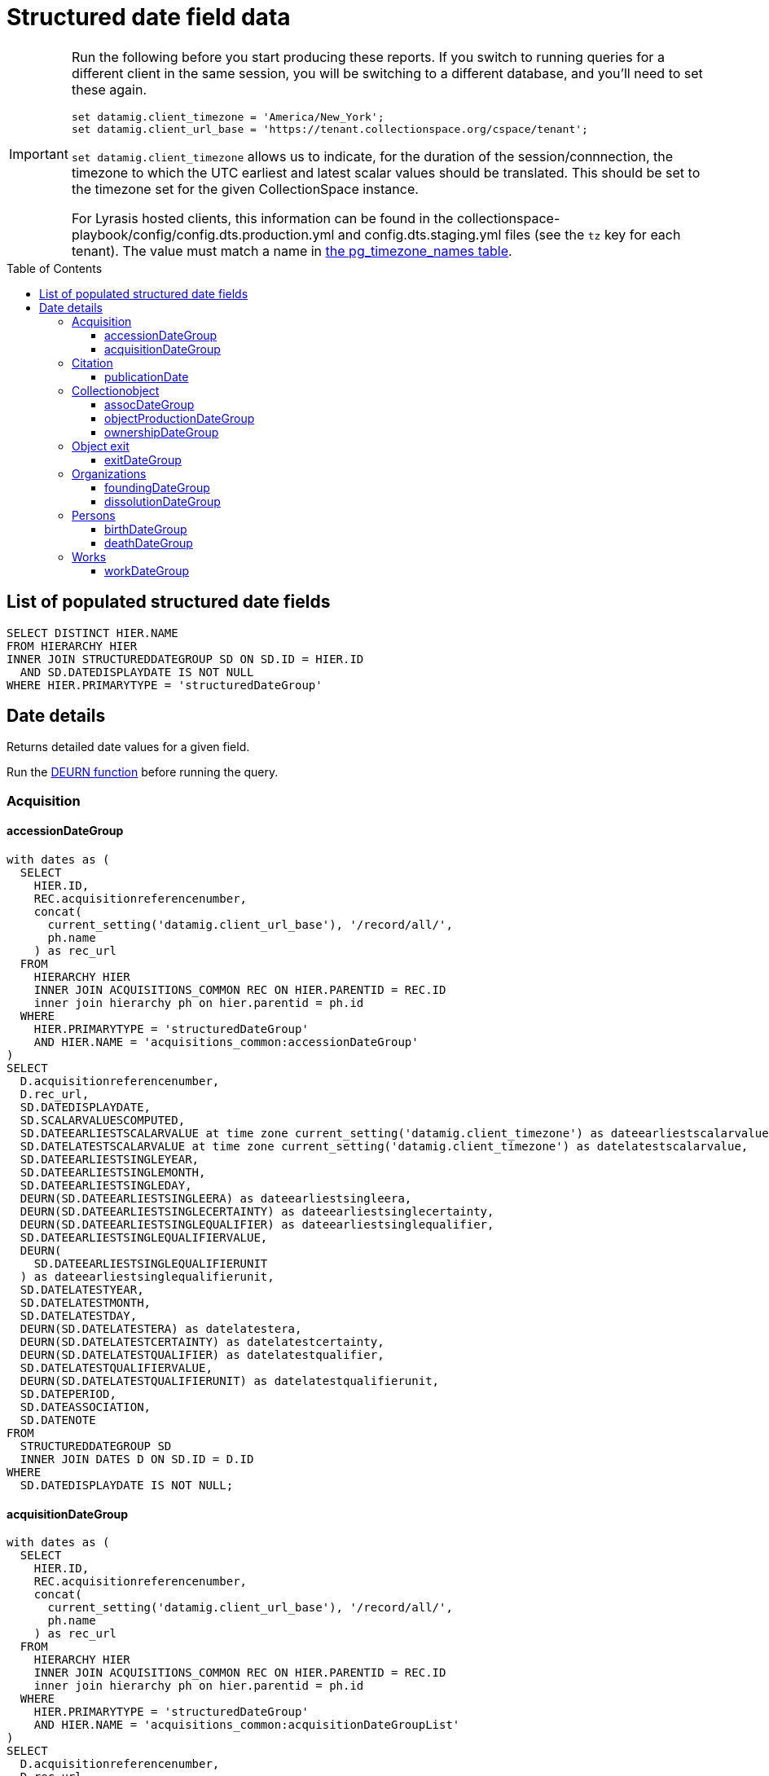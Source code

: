 :toc:
:toc-placement!:
:toclevels: 4

= Structured date field data

[IMPORTANT]
====
Run the following before you start producing these reports. If you switch to running queries for a different client in the same session, you will be switching to a different database, and you'll need to set these again.

[source,sql]
----
set datamig.client_timezone = 'America/New_York';
set datamig.client_url_base = 'https://tenant.collectionspace.org/cspace/tenant';
----

`set datamig.client_timezone` allows us to indicate, for the duration of the session/connnection, the timezone to which the UTC earliest and latest scalar values should be translated. This should be set to the timezone set for the given CollectionSpace instance.

For Lyrasis hosted clients, this information can be found in the collectionspace-playbook/config/config.dts.production.yml and config.dts.staging.yml files (see the `tz` key for each tenant). The value must match a name in https://www.postgresql.org/docs/12/view-pg-timezone-names.html[the pg_timezone_names table].
====

toc::[]

== List of populated structured date fields

[source,sql]
----
SELECT DISTINCT HIER.NAME
FROM HIERARCHY HIER
INNER JOIN STRUCTUREDDATEGROUP SD ON SD.ID = HIER.ID
  AND SD.DATEDISPLAYDATE IS NOT NULL
WHERE HIER.PRIMARYTYPE = 'structuredDateGroup'
----

== Date details

Returns detailed date values for a given field.

Run the https://github.com/lyrasis/collectionspace-sql/blob/main/functions.adoc#deurn[DEURN function] before running the query.

=== Acquisition
==== accessionDateGroup

[source,sql]
----
with dates as (
  SELECT
    HIER.ID,
    REC.acquisitionreferencenumber,
    concat(
      current_setting('datamig.client_url_base'), '/record/all/',
      ph.name
    ) as rec_url
  FROM
    HIERARCHY HIER
    INNER JOIN ACQUISITIONS_COMMON REC ON HIER.PARENTID = REC.ID
    inner join hierarchy ph on hier.parentid = ph.id
  WHERE
    HIER.PRIMARYTYPE = 'structuredDateGroup'
    AND HIER.NAME = 'acquisitions_common:accessionDateGroup'
)
SELECT
  D.acquisitionreferencenumber,
  D.rec_url,
  SD.DATEDISPLAYDATE,
  SD.SCALARVALUESCOMPUTED,
  SD.DATEEARLIESTSCALARVALUE at time zone current_setting('datamig.client_timezone') as dateearliestscalarvalue,
  SD.DATELATESTSCALARVALUE at time zone current_setting('datamig.client_timezone') as datelatestscalarvalue,
  SD.DATEEARLIESTSINGLEYEAR,
  SD.DATEEARLIESTSINGLEMONTH,
  SD.DATEEARLIESTSINGLEDAY,
  DEURN(SD.DATEEARLIESTSINGLEERA) as dateearliestsingleera,
  DEURN(SD.DATEEARLIESTSINGLECERTAINTY) as dateearliestsinglecertainty,
  DEURN(SD.DATEEARLIESTSINGLEQUALIFIER) as dateearliestsinglequalifier,
  SD.DATEEARLIESTSINGLEQUALIFIERVALUE,
  DEURN(
    SD.DATEEARLIESTSINGLEQUALIFIERUNIT
  ) as dateearliestsinglequalifierunit,
  SD.DATELATESTYEAR,
  SD.DATELATESTMONTH,
  SD.DATELATESTDAY,
  DEURN(SD.DATELATESTERA) as datelatestera,
  DEURN(SD.DATELATESTCERTAINTY) as datelatestcertainty,
  DEURN(SD.DATELATESTQUALIFIER) as datelatestqualifier,
  SD.DATELATESTQUALIFIERVALUE,
  DEURN(SD.DATELATESTQUALIFIERUNIT) as datelatestqualifierunit,
  SD.DATEPERIOD,
  SD.DATEASSOCIATION,
  SD.DATENOTE
FROM
  STRUCTUREDDATEGROUP SD
  INNER JOIN DATES D ON SD.ID = D.ID
WHERE
  SD.DATEDISPLAYDATE IS NOT NULL;
----

==== acquisitionDateGroup

[source,sql]
----
with dates as (
  SELECT
    HIER.ID,
    REC.acquisitionreferencenumber,
    concat(
      current_setting('datamig.client_url_base'), '/record/all/',
      ph.name
    ) as rec_url
  FROM
    HIERARCHY HIER
    INNER JOIN ACQUISITIONS_COMMON REC ON HIER.PARENTID = REC.ID
    inner join hierarchy ph on hier.parentid = ph.id
  WHERE
    HIER.PRIMARYTYPE = 'structuredDateGroup'
    AND HIER.NAME = 'acquisitions_common:acquisitionDateGroupList'
)
SELECT
  D.acquisitionreferencenumber,
  D.rec_url,
  SD.DATEDISPLAYDATE,
  SD.SCALARVALUESCOMPUTED,
  SD.DATEEARLIESTSCALARVALUE at time zone current_setting('datamig.client_timezone') as dateearliestscalarvalue,
  SD.DATELATESTSCALARVALUE at time zone current_setting('datamig.client_timezone') as datelatestscalarvalue,
  SD.DATEEARLIESTSINGLEYEAR,
  SD.DATEEARLIESTSINGLEMONTH,
  SD.DATEEARLIESTSINGLEDAY,
  DEURN(SD.DATEEARLIESTSINGLEERA) as dateearliestsingleera,
  DEURN(SD.DATEEARLIESTSINGLECERTAINTY) as dateearliestsinglecertainty,
  DEURN(SD.DATEEARLIESTSINGLEQUALIFIER) as dateearliestsinglequalifier,
  SD.DATEEARLIESTSINGLEQUALIFIERVALUE,
  DEURN(
    SD.DATEEARLIESTSINGLEQUALIFIERUNIT
  ) as dateearliestsinglequalifierunit,
  SD.DATELATESTYEAR,
  SD.DATELATESTMONTH,
  SD.DATELATESTDAY,
  DEURN(SD.DATELATESTERA) as datelatestera,
  DEURN(SD.DATELATESTCERTAINTY) as datelatestcertainty,
  DEURN(SD.DATELATESTQUALIFIER) as datelatestqualifier,
  SD.DATELATESTQUALIFIERVALUE,
  DEURN(SD.DATELATESTQUALIFIERUNIT) as datelatestqualifierunit,
  SD.DATEPERIOD,
  SD.DATEASSOCIATION,
  SD.DATENOTE
FROM
  STRUCTUREDDATEGROUP SD
  INNER JOIN DATES D ON SD.ID = D.ID
WHERE
  SD.DATEDISPLAYDATE IS NOT NULL;
----

=== Citation

==== publicationDate

This is a repeating field list. The parent is the collectionobject record.

[source,sql]
----
with dates as (
  SELECT
    HIER.ID,
    DEURN(REC.REFNAME) AS TERM,
    concat(
      current_setting('datamig.client_url_base'), '/record/all/',
      rechier.name
    ) as rec_url
  FROM
    HIERARCHY HIER
    inner join hierarchy fghier on hier.parentid = fghier.id
    inner join hierarchy rechier on fghier.parentid = rechier.id
    inner join citations_common rec on fghier.parentid = rec.id
  WHERE
    HIER.PRIMARYTYPE = 'structuredDateGroup'
    AND HIER.NAME = 'publicationDate'
)
SELECT
  D.TERM,
  D.rec_url,
  SD.DATEDISPLAYDATE,
  SD.SCALARVALUESCOMPUTED,
  SD.DATEEARLIESTSCALARVALUE at time zone current_setting('datamig.client_timezone') as dateearliestscalarvalue,
  SD.DATELATESTSCALARVALUE at time zone current_setting('datamig.client_timezone') as datelatestscalarvalue,
  SD.DATEEARLIESTSINGLEYEAR,
  SD.DATEEARLIESTSINGLEMONTH,
  SD.DATEEARLIESTSINGLEDAY,
  DEURN(SD.DATEEARLIESTSINGLEERA) as dateearliestsingleera,
  DEURN(SD.DATEEARLIESTSINGLECERTAINTY) as dateearliestsinglecertainty,
  DEURN(SD.DATEEARLIESTSINGLEQUALIFIER) as dateearliestsinglequalifier,
  SD.DATEEARLIESTSINGLEQUALIFIERVALUE,
  DEURN(
    SD.DATEEARLIESTSINGLEQUALIFIERUNIT
  ) as dateearliestsinglequalifierunit,
  SD.DATELATESTYEAR,
  SD.DATELATESTMONTH,
  SD.DATELATESTDAY,
  DEURN(SD.DATELATESTERA) as datelatestera,
  DEURN(SD.DATELATESTCERTAINTY) as datelatestcertainty,
  DEURN(SD.DATELATESTQUALIFIER) as datelatestqualifier,
  SD.DATELATESTQUALIFIERVALUE,
  DEURN(SD.DATELATESTQUALIFIERUNIT) as datelatestqualifierunit,
  SD.DATEPERIOD,
  SD.DATEASSOCIATION,
  SD.DATENOTE
FROM
  STRUCTUREDDATEGROUP SD
  INNER JOIN DATES D ON SD.ID = D.ID
WHERE
  SD.DATEDISPLAYDATE is not null;
----

=== Collectionobject

==== assocDateGroup

This is a field inside a repeating field group. The parent is the group, so the collectionobject is 2 levels up.

[source,sql]
----
with dates as(
  SELECT
    HIER.ID,
    cc.objectnumber,
    concat(
      current_setting('datamig.client_url_base'), '/record/all/',
      objhier.name
    ) as rec_url
  FROM
    HIERARCHY HIER
    inner join hierarchy fghier on hier.parentid = fghier.id
    inner join hierarchy objhier on fghier.parentid = objhier.id
    inner join collectionobjects_common cc on fghier.parentid = cc.id
  WHERE
    HIER.PRIMARYTYPE = 'structuredDateGroup'
    AND HIER.NAME = 'assocStructuredDateGroup'
)
SELECT
  D.OBJECTNUMBER,
  d.rec_url,
  SD.DATEDISPLAYDATE,
  SD.SCALARVALUESCOMPUTED,
  SD.DATEEARLIESTSCALARVALUE at time zone current_setting('datamig.client_timezone') as dateearliestscalarvalue,
  SD.DATELATESTSCALARVALUE at time zone current_setting('datamig.client_timezone') as datelatestscalarvalue,
  SD.DATEEARLIESTSINGLEYEAR,
  SD.DATEEARLIESTSINGLEMONTH,
  SD.DATEEARLIESTSINGLEDAY,
  DEURN(SD.DATEEARLIESTSINGLEERA) AS DATEEARLIESTSINGLEERA,
  DEURN(SD.DATEEARLIESTSINGLECERTAINTY) AS DATEEARLIESTSINGLECERTAINTY,
  DEURN(SD.DATEEARLIESTSINGLEQUALIFIER) AS DATEEARLIESTSINGLEQUALIFIER,
  SD.DATEEARLIESTSINGLEQUALIFIERVALUE,
  DEURN(
    SD.DATEEARLIESTSINGLEQUALIFIERUNIT
  ) AS DATEEARLIESTSINGLEQUALIFIERUNIT,
  SD.DATELATESTYEAR,
  SD.DATELATESTMONTH,
  SD.DATELATESTDAY,
  DEURN(SD.DATELATESTERA) AS DATELATESTERA,
  DEURN(SD.DATELATESTCERTAINTY) AS DATELATESTCERTAINTY,
  DEURN(SD.DATELATESTQUALIFIER) AS DATELATESTQUALIFIER,
  SD.DATELATESTQUALIFIERVALUE,
  DEURN(SD.DATELATESTQUALIFIERUNIT) AS DATELATESTQUALIFIERUNIT,
  SD.DATEPERIOD,
  SD.DATEASSOCIATION,
  SD.DATENOTE
FROM
  STRUCTUREDDATEGROUP SD
  INNER JOIN DATES D ON SD.ID = D.ID
WHERE
  SD.DATEDISPLAYDATE IS NOT NULL;
----

==== objectProductionDateGroup

This is a repeating field list. The parent is the collectionobject record

[source,sql]
----
with dates as (
  SELECT
    HIER.ID,
    REC.OBJECTNUMBER,
    concat(
      current_setting('datamig.client_url_base'), '/record/all/',
      ph.name
    ) as rec_url
  FROM
    HIERARCHY HIER
    INNER JOIN COLLECTIONOBJECTS_COMMON REC ON HIER.PARENTID = REC.ID
    inner join hierarchy ph on hier.parentid = ph.id
  WHERE
    HIER.PRIMARYTYPE = 'structuredDateGroup'
    AND HIER.NAME = 'collectionobjects_common:objectProductionDateGroupList'
)
SELECT
  D.OBJECTNUMBER,
  D.rec_url,
  SD.DATEDISPLAYDATE,
  SD.SCALARVALUESCOMPUTED,
  SD.DATEEARLIESTSCALARVALUE at time zone current_setting('datamig.client_timezone') as dateearliestscalarvalue,
  SD.DATELATESTSCALARVALUE at time zone current_setting('datamig.client_timezone') as datelatestscalarvalue,
  SD.DATEEARLIESTSINGLEYEAR,
  SD.DATEEARLIESTSINGLEMONTH,
  SD.DATEEARLIESTSINGLEDAY,
  DEURN(SD.DATEEARLIESTSINGLEERA) as dateearliestsingleera,
  DEURN(SD.DATEEARLIESTSINGLECERTAINTY) as dateearliestsinglecertainty,
  DEURN(SD.DATEEARLIESTSINGLEQUALIFIER) as dateearliestsinglequalifier,
  SD.DATEEARLIESTSINGLEQUALIFIERVALUE,
  DEURN(
    SD.DATEEARLIESTSINGLEQUALIFIERUNIT
  ) as dateearliestsinglequalifierunit,
  SD.DATELATESTYEAR,
  SD.DATELATESTMONTH,
  SD.DATELATESTDAY,
  DEURN(SD.DATELATESTERA) as datelatestera,
  DEURN(SD.DATELATESTCERTAINTY) as datelatestcertainty,
  DEURN(SD.DATELATESTQUALIFIER) as datelatestqualifier,
  SD.DATELATESTQUALIFIERVALUE,
  DEURN(SD.DATELATESTQUALIFIERUNIT) as datelatestqualifierunit,
  SD.DATEPERIOD,
  SD.DATEASSOCIATION,
  SD.DATENOTE
FROM
  STRUCTUREDDATEGROUP SD
  INNER JOIN DATES D ON SD.ID = D.ID
WHERE
  SD.DATEDISPLAYDATE IS NOT NULL;
----

==== ownershipDateGroup

This is a repeating field list. The parent is the collectionobject record.

[source,sql]
----
with dates as (
  SELECT
    HIER.ID,
    REC.OBJECTNUMBER,
    concat(
      current_setting('datamig.client_url_base'), '/record/all/',
      ph.name
    ) as rec_url
  FROM
    HIERARCHY HIER
    INNER JOIN COLLECTIONOBJECTS_COMMON REC ON HIER.PARENTID = REC.ID
    inner join hierarchy ph on hier.parentid = ph.id
  WHERE
    HIER.PRIMARYTYPE = 'structuredDateGroup'
    AND HIER.NAME = 'collectionobjects_common:ownershipDateGroupList'
)
SELECT
  D.OBJECTNUMBER,
  D.rec_url,
  SD.DATEDISPLAYDATE,
  SD.SCALARVALUESCOMPUTED,
  SD.DATEEARLIESTSCALARVALUE at time zone current_setting('datamig.client_timezone') as dateearliestscalarvalue,
  SD.DATELATESTSCALARVALUE at time zone current_setting('datamig.client_timezone') as datelatestscalarvalue,
  SD.DATEEARLIESTSINGLEYEAR,
  SD.DATEEARLIESTSINGLEMONTH,
  SD.DATEEARLIESTSINGLEDAY,
  DEURN(SD.DATEEARLIESTSINGLEERA) as dateearliestsingleera,
  DEURN(SD.DATEEARLIESTSINGLECERTAINTY) as dateearliestsinglecertainty,
  DEURN(SD.DATEEARLIESTSINGLEQUALIFIER) as dateearliestsinglequalifier,
  SD.DATEEARLIESTSINGLEQUALIFIERVALUE,
  DEURN(
    SD.DATEEARLIESTSINGLEQUALIFIERUNIT
  ) as dateearliestsinglequalifierunit,
  SD.DATELATESTYEAR,
  SD.DATELATESTMONTH,
  SD.DATELATESTDAY,
  DEURN(SD.DATELATESTERA) as datelatestera,
  DEURN(SD.DATELATESTCERTAINTY) as datelatestcertainty,
  DEURN(SD.DATELATESTQUALIFIER) as datelatestqualifier,
  SD.DATELATESTQUALIFIERVALUE,
  DEURN(SD.DATELATESTQUALIFIERUNIT) as datelatestqualifierunit,
  SD.DATEPERIOD,
  SD.DATEASSOCIATION,
  SD.DATENOTE
FROM
  STRUCTUREDDATEGROUP SD
  INNER JOIN DATES D ON SD.ID = D.ID
WHERE
  SD.DATEDISPLAYDATE is not null;
----

=== Object exit
==== exitDateGroup

Non-repeatable structured date field not nested in another field group

[source,sql]
----
with dates as (
  SELECT
    HIER.ID,
    REC.exitnumber,
    concat(
      current_setting('datamig.client_url_base'), '/record/all/',
      ph.name
    ) as rec_url
  FROM
    hierarchy hier
    INNER JOIN objectexit_common rec ON hier.parentid = rec.id
    inner join hierarchy ph on hier.parentid = ph.id
  WHERE
    hier.primarytype = 'structuredDateGroup'
    AND hier.name = 'objectexit_common:exitDateGroup'
)
SELECT
  D.exitnumber,
  D.rec_url,
  SD.DATEDISPLAYDATE,
  SD.SCALARVALUESCOMPUTED,
  SD.DATEEARLIESTSCALARVALUE at time zone current_setting('datamig.client_timezone') as dateearliestscalarvalue,
  SD.DATELATESTSCALARVALUE at time zone current_setting('datamig.client_timezone') as datelatestscalarvalue,
  SD.DATEEARLIESTSINGLEYEAR,
  SD.DATEEARLIESTSINGLEMONTH,
  SD.DATEEARLIESTSINGLEDAY,
  DEURN(SD.DATEEARLIESTSINGLEERA) as dateearliestsingleera,
  DEURN(SD.DATEEARLIESTSINGLECERTAINTY) as dateearliestsinglecertainty,
  DEURN(SD.DATEEARLIESTSINGLEQUALIFIER) as dateearliestsinglequalifier,
  SD.DATEEARLIESTSINGLEQUALIFIERVALUE,
  DEURN(
    SD.DATEEARLIESTSINGLEQUALIFIERUNIT
  ) as dateearliestsinglequalifierunit,
  SD.DATELATESTYEAR,
  SD.DATELATESTMONTH,
  SD.DATELATESTDAY,
  DEURN(SD.DATELATESTERA) as datelatestera,
  DEURN(SD.DATELATESTCERTAINTY) as datelatestcertainty,
  DEURN(SD.DATELATESTQUALIFIER) as datelatestqualifier,
  SD.DATELATESTQUALIFIERVALUE,
  DEURN(SD.DATELATESTQUALIFIERUNIT) as datelatestqualifierunit,
  SD.DATEPERIOD,
  SD.DATEASSOCIATION,
  SD.DATENOTE
FROM
  STRUCTUREDDATEGROUP SD
  INNER JOIN DATES D ON SD.ID = D.ID
WHERE
  SD.DATEDISPLAYDATE IS NOT NULL;
----

=== Organizations

==== foundingDateGroup

Non-repeatable structured date field not nested in another field group

[source,sql]
----
WITH DATES AS (
  SELECT
    HIER.ID,
    DEURN(PC.REFNAME) AS TERM,
    CONCAT(
      current_setting('datamig.client_url_base'), '/record/all/',
      PH.NAME
    ) AS RECURL
  FROM
    HIERARCHY HIER
    INNER JOIN ORGANIZATIONS_COMMON PC ON HIER.PARENTID = PC.ID
    INNER JOIN HIERARCHY PH ON HIER.PARENTID = PH.ID
  WHERE
    HIER.PRIMARYTYPE = 'structuredDateGroup'
    AND HIER.NAME = 'organizations_common:foundingDateGroup'
)
SELECT
  D.TERM,
  D.RECURL,
  SD.DATEDISPLAYDATE,
  SD.SCALARVALUESCOMPUTED,
  SD.DATEEARLIESTSCALARVALUE at time zone current_setting('datamig.client_timezone') as dateearliestscalarvalue,
  SD.DATELATESTSCALARVALUE at time zone current_setting('datamig.client_timezone') as datelatestscalarvalue,
  SD.DATEEARLIESTSINGLEYEAR,
  SD.DATEEARLIESTSINGLEMONTH,
  SD.DATEEARLIESTSINGLEDAY,
  DEURN(SD.DATEEARLIESTSINGLEERA) AS DATEEARLIESTSINGLEERA,
  DEURN(SD.DATEEARLIESTSINGLECERTAINTY) AS DATEEARLIESTSINGLECERTAINTY,
  DEURN(SD.DATEEARLIESTSINGLEQUALIFIER) AS DATEEARLIESTSINGLEQUALIFIER,
  SD.DATEEARLIESTSINGLEQUALIFIERVALUE,
  DEURN(
    SD.DATEEARLIESTSINGLEQUALIFIERUNIT
  ) AS DATEEARLIESTSINGLEQUALIFIERUNIT,
  SD.DATELATESTYEAR,
  SD.DATELATESTMONTH,
  SD.DATELATESTDAY,
  DEURN(SD.DATELATESTERA) AS DATELATESTERA,
  DEURN(SD.DATELATESTCERTAINTY) AS DATELATESTCERTAINTY,
  DEURN(SD.DATELATESTQUALIFIER) AS DATELATESTQUALIFIER,
  SD.DATELATESTQUALIFIERVALUE,
  DEURN(SD.DATELATESTQUALIFIERUNIT) AS DATELATESTQUALIFIERUNIT,
  SD.DATEPERIOD,
  SD.DATEASSOCIATION,
  SD.DATENOTE
FROM
  STRUCTUREDDATEGROUP SD
  INNER JOIN DATES D ON SD.ID = D.ID
WHERE
  SD.DATEDISPLAYDATE IS NOT NULL;
----

==== dissolutionDateGroup

Non-repeatable structured date field not nested in another field group

[source,sql]
----
WITH DATES AS (
  SELECT
    HIER.ID,
    DEURN(PC.REFNAME) AS TERM,
    CONCAT(
      current_setting('datamig.client_url_base'), '/record/all/',
      PH.NAME
    ) AS RECURL
  FROM
    HIERARCHY HIER
    INNER JOIN ORGANIZATIONS_COMMON PC ON HIER.PARENTID = PC.ID
    INNER JOIN HIERARCHY PH ON HIER.PARENTID = PH.ID
  WHERE
    HIER.PRIMARYTYPE = 'structuredDateGroup'
    AND HIER.NAME = 'organizations_common:dissolutionDateGroup'
)
SELECT
  D.TERM,
  D.RECURL,
  SD.DATEDISPLAYDATE,
  SD.SCALARVALUESCOMPUTED,
  SD.DATEEARLIESTSCALARVALUE at time zone current_setting('datamig.client_timezone') as dateearliestscalarvalue,
  SD.DATELATESTSCALARVALUE at time zone current_setting('datamig.client_timezone') as datelatestscalarvalue,
  SD.DATEEARLIESTSINGLEYEAR,
  SD.DATEEARLIESTSINGLEMONTH,
  SD.DATEEARLIESTSINGLEDAY,
  DEURN(SD.DATEEARLIESTSINGLEERA) AS DATEEARLIESTSINGLEERA,
  DEURN(SD.DATEEARLIESTSINGLECERTAINTY) AS DATEEARLIESTSINGLECERTAINTY,
  DEURN(SD.DATEEARLIESTSINGLEQUALIFIER) AS DATEEARLIESTSINGLEQUALIFIER,
  SD.DATEEARLIESTSINGLEQUALIFIERVALUE,
  DEURN(
    SD.DATEEARLIESTSINGLEQUALIFIERUNIT
  ) AS DATEEARLIESTSINGLEQUALIFIERUNIT,
  SD.DATELATESTYEAR,
  SD.DATELATESTMONTH,
  SD.DATELATESTDAY,
  DEURN(SD.DATELATESTERA) AS DATELATESTERA,
  DEURN(SD.DATELATESTCERTAINTY) AS DATELATESTCERTAINTY,
  DEURN(SD.DATELATESTQUALIFIER) AS DATELATESTQUALIFIER,
  SD.DATELATESTQUALIFIERVALUE,
  DEURN(SD.DATELATESTQUALIFIERUNIT) AS DATELATESTQUALIFIERUNIT,
  SD.DATEPERIOD,
  SD.DATEASSOCIATION,
  SD.DATENOTE
FROM
  STRUCTUREDDATEGROUP SD
  INNER JOIN DATES D ON SD.ID = D.ID
WHERE
  SD.DATEDISPLAYDATE IS NOT NULL;
----

=== Persons

==== birthDateGroup

Non-repeatable structured date field not nested in another field group

[source,sql]
----
WITH DATES AS (
  SELECT
    HIER.ID,
    DEURN(PC.REFNAME) AS TERM,
    CONCAT(
      current_setting('datamig.client_url_base'), '/record/all/',
      PH.NAME
    ) AS RECURL
  FROM
    HIERARCHY HIER
    INNER JOIN PERSONS_COMMON PC ON HIER.PARENTID = PC.ID
    INNER JOIN HIERARCHY PH ON HIER.PARENTID = PH.ID
  WHERE
    HIER.PRIMARYTYPE = 'structuredDateGroup'
    AND HIER.NAME = 'persons_common:birthDateGroup'
)
SELECT
  D.TERM,
  D.RECURL,
  SD.DATEDISPLAYDATE,
  SD.SCALARVALUESCOMPUTED,
  SD.DATEEARLIESTSCALARVALUE at time zone current_setting('datamig.client_timezone') as dateearliestscalarvalue,
  SD.DATELATESTSCALARVALUE at time zone current_setting('datamig.client_timezone') as datelatestscalarvalue,
  SD.DATEEARLIESTSINGLEYEAR,
  SD.DATEEARLIESTSINGLEMONTH,
  SD.DATEEARLIESTSINGLEDAY,
  DEURN(SD.DATEEARLIESTSINGLEERA) AS DATEEARLIESTSINGLEERA,
  DEURN(SD.DATEEARLIESTSINGLECERTAINTY) AS DATEEARLIESTSINGLECERTAINTY,
  DEURN(SD.DATEEARLIESTSINGLEQUALIFIER) AS DATEEARLIESTSINGLEQUALIFIER,
  SD.DATEEARLIESTSINGLEQUALIFIERVALUE,
  DEURN(
    SD.DATEEARLIESTSINGLEQUALIFIERUNIT
  ) AS DATEEARLIESTSINGLEQUALIFIERUNIT,
  SD.DATELATESTYEAR,
  SD.DATELATESTMONTH,
  SD.DATELATESTDAY,
  DEURN(SD.DATELATESTERA) AS DATELATESTERA,
  DEURN(SD.DATELATESTCERTAINTY) AS DATELATESTCERTAINTY,
  DEURN(SD.DATELATESTQUALIFIER) AS DATELATESTQUALIFIER,
  SD.DATELATESTQUALIFIERVALUE,
  DEURN(SD.DATELATESTQUALIFIERUNIT) AS DATELATESTQUALIFIERUNIT,
  SD.DATEPERIOD,
  SD.DATEASSOCIATION,
  SD.DATENOTE
FROM
  STRUCTUREDDATEGROUP SD
  INNER JOIN DATES D ON SD.ID = D.ID
WHERE
  SD.DATEDISPLAYDATE IS NOT NULL;
----

==== deathDateGroup

Non-repeatable structured date field not nested in another field group

[source,sql]
----
WITH DATES AS (
  SELECT
    HIER.ID,
    DEURN(PC.REFNAME) AS TERM,
    CONCAT(
      current_setting('datamig.client_url_base'), '/record/all/',
      PH.NAME
    ) AS RECURL
  FROM
    HIERARCHY HIER
    INNER JOIN PERSONS_COMMON PC ON HIER.PARENTID = PC.ID
    INNER JOIN HIERARCHY PH ON HIER.PARENTID = PH.ID
  WHERE
    HIER.PRIMARYTYPE = 'structuredDateGroup'
    AND HIER.NAME = 'persons_common:deathDateGroup'
)
SELECT
  D.TERM,
  D.RECURL,
  SD.DATEDISPLAYDATE,
  SD.SCALARVALUESCOMPUTED,
  SD.DATEEARLIESTSCALARVALUE at time zone current_setting('datamig.client_timezone') as dateearliestscalarvalue,
  SD.DATELATESTSCALARVALUE at time zone current_setting('datamig.client_timezone') as datelatestscalarvalue,
  SD.DATEEARLIESTSINGLEYEAR,
  SD.DATEEARLIESTSINGLEMONTH,
  SD.DATEEARLIESTSINGLEDAY,
  DEURN(SD.DATEEARLIESTSINGLEERA) AS DATEEARLIESTSINGLEERA,
  DEURN(SD.DATEEARLIESTSINGLECERTAINTY) AS DATEEARLIESTSINGLECERTAINTY,
  DEURN(SD.DATEEARLIESTSINGLEQUALIFIER) AS DATEEARLIESTSINGLEQUALIFIER,
  SD.DATEEARLIESTSINGLEQUALIFIERVALUE,
  DEURN(
    SD.DATEEARLIESTSINGLEQUALIFIERUNIT
  ) AS DATEEARLIESTSINGLEQUALIFIERUNIT,
  SD.DATELATESTYEAR,
  SD.DATELATESTMONTH,
  SD.DATELATESTDAY,
  DEURN(SD.DATELATESTERA) AS DATELATESTERA,
  DEURN(SD.DATELATESTCERTAINTY) AS DATELATESTCERTAINTY,
  DEURN(SD.DATELATESTQUALIFIER) AS DATELATESTQUALIFIER,
  SD.DATELATESTQUALIFIERVALUE,
  DEURN(SD.DATELATESTQUALIFIERUNIT) AS DATELATESTQUALIFIERUNIT,
  SD.DATEPERIOD,
  SD.DATEASSOCIATION,
  SD.DATENOTE
FROM
  STRUCTUREDDATEGROUP SD
  INNER JOIN DATES D ON SD.ID = D.ID
WHERE
  SD.DATEDISPLAYDATE IS NOT NULL;
----

=== Works
==== workDateGroup

[source,sql]
----
WITH DATES AS (
  SELECT
    HIER.ID,
    DEURN(WC.REFNAME) AS TERM,
    CONCAT(
      current_setting('datamig.client_url_base'), '/record/all/',
      PH.NAME
    ) AS RECURL
  FROM
    HIERARCHY HIER
    INNER JOIN WORKS_COMMON WC ON HIER.PARENTID = WC.ID
    INNER JOIN HIERARCHY PH ON HIER.PARENTID = PH.ID
  WHERE
    HIER.PRIMARYTYPE = 'structuredDateGroup'
    AND HIER.NAME = 'works_common:workDateGroupList'
)
SELECT
  D.TERM,
  D.RECURL,
  SD.DATEDISPLAYDATE,
  SD.SCALARVALUESCOMPUTED,
  SD.DATEEARLIESTSCALARVALUE at time zone current_setting('datamig.client_timezone') as dateearliestscalarvalue,
  SD.DATELATESTSCALARVALUE at time zone current_setting('datamig.client_timezone') as datelatestscalarvalue,
  SD.DATEEARLIESTSINGLEYEAR,
  SD.DATEEARLIESTSINGLEMONTH,
  SD.DATEEARLIESTSINGLEDAY,
  DEURN(SD.DATEEARLIESTSINGLEERA) AS DATEEARLIESTSINGLEERA,
  DEURN(SD.DATEEARLIESTSINGLECERTAINTY) AS DATEEARLIESTSINGLECERTAINTY,
  DEURN(SD.DATEEARLIESTSINGLEQUALIFIER) AS DATEEARLIESTSINGLEQUALIFIER,
  SD.DATEEARLIESTSINGLEQUALIFIERVALUE,
  DEURN(
    SD.DATEEARLIESTSINGLEQUALIFIERUNIT
  ) AS DATEEARLIESTSINGLEQUALIFIERUNIT,
  SD.DATELATESTYEAR,
  SD.DATELATESTMONTH,
  SD.DATELATESTDAY,
  DEURN(SD.DATELATESTERA) AS DATELATESTERA,
  DEURN(SD.DATELATESTCERTAINTY) AS DATELATESTCERTAINTY,
  DEURN(SD.DATELATESTQUALIFIER) AS DATELATESTQUALIFIER,
  SD.DATELATESTQUALIFIERVALUE,
  DEURN(SD.DATELATESTQUALIFIERUNIT) AS DATELATESTQUALIFIERUNIT,
  SD.DATEPERIOD,
  SD.DATEASSOCIATION,
  SD.DATENOTE
FROM
  STRUCTUREDDATEGROUP SD
  INNER JOIN DATES D ON SD.ID = D.ID
WHERE
  SD.DATEDISPLAYDATE IS NOT NULL;
----
